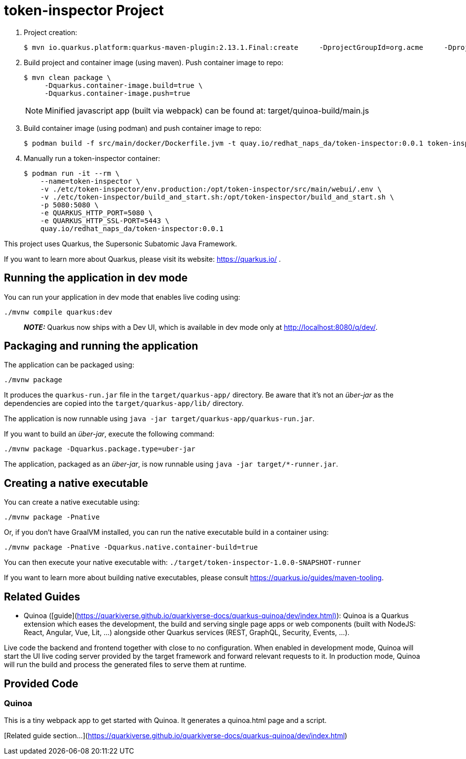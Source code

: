 = token-inspector Project

. Project creation:
+
-----
$ mvn io.quarkus.platform:quarkus-maven-plugin:2.13.1.Final:create     -DprojectGroupId=org.acme     -DprojectArtifactId=token-inspector     -Dextensions='quinoa'
-----

. Build project and container image (using maven).  Push container image to repo:
+
-----
$ mvn clean package \
     -Dquarkus.container-image.build=true \
     -Dquarkus.container-image.push=true
-----
+
NOTE:  Minified javascript app (built via webpack) can be found at:  target/quinoa-build/main.js

. Build container image (using podman) and push container image to repo:
+
-----
$ podman build -f src/main/docker/Dockerfile.jvm -t quay.io/redhat_naps_da/token-inspector:0.0.1 token-inspector
-----

. Manually run a token-inspector container:
+
-----
$ podman run -it --rm \
    --name=token-inspector \
    -v ./etc/token-inspector/env.production:/opt/token-inspector/src/main/webui/.env \
    -v ./etc/token-inspector/build_and_start.sh:/opt/token-inspector/build_and_start.sh \
    -p 5080:5080 \
    -e QUARKUS_HTTP_PORT=5080 \
    -e QUARKUS_HTTP_SSL-PORT=5443 \
    quay.io/redhat_naps_da/token-inspector:0.0.1
-----

This project uses Quarkus, the Supersonic Subatomic Java Framework.

If you want to learn more about Quarkus, please visit its website: https://quarkus.io/ .

## Running the application in dev mode

You can run your application in dev mode that enables live coding using:
```shell script
./mvnw compile quarkus:dev
```

> **_NOTE:_**  Quarkus now ships with a Dev UI, which is available in dev mode only at http://localhost:8080/q/dev/.

## Packaging and running the application

The application can be packaged using:
```shell script
./mvnw package
```
It produces the `quarkus-run.jar` file in the `target/quarkus-app/` directory.
Be aware that it’s not an _über-jar_ as the dependencies are copied into the `target/quarkus-app/lib/` directory.

The application is now runnable using `java -jar target/quarkus-app/quarkus-run.jar`.

If you want to build an _über-jar_, execute the following command:
```shell script
./mvnw package -Dquarkus.package.type=uber-jar
```

The application, packaged as an _über-jar_, is now runnable using `java -jar target/*-runner.jar`.

## Creating a native executable

You can create a native executable using: 
```shell script
./mvnw package -Pnative
```

Or, if you don't have GraalVM installed, you can run the native executable build in a container using: 
```shell script
./mvnw package -Pnative -Dquarkus.native.container-build=true
```

You can then execute your native executable with: `./target/token-inspector-1.0.0-SNAPSHOT-runner`

If you want to learn more about building native executables, please consult https://quarkus.io/guides/maven-tooling.

## Related Guides

- Quinoa ([guide](https://quarkiverse.github.io/quarkiverse-docs/quarkus-quinoa/dev/index.html)): Quinoa is a Quarkus extension which eases the development, the build and serving single page apps or web components (built with NodeJS: React, Angular, Vue, Lit, …) alongside other Quarkus services (REST, GraphQL, Security, Events, ...).

Live code the backend and frontend together with close to no configuration. When enabled in development mode, Quinoa will start the UI live coding server provided by the target framework and forward relevant requests to it. In production mode, Quinoa will run the build and process the generated files to serve them at runtime.


## Provided Code

### Quinoa

This is a tiny webpack app to get started with Quinoa. It generates a quinoa.html page and a script.

[Related guide section...](https://quarkiverse.github.io/quarkiverse-docs/quarkus-quinoa/dev/index.html)

